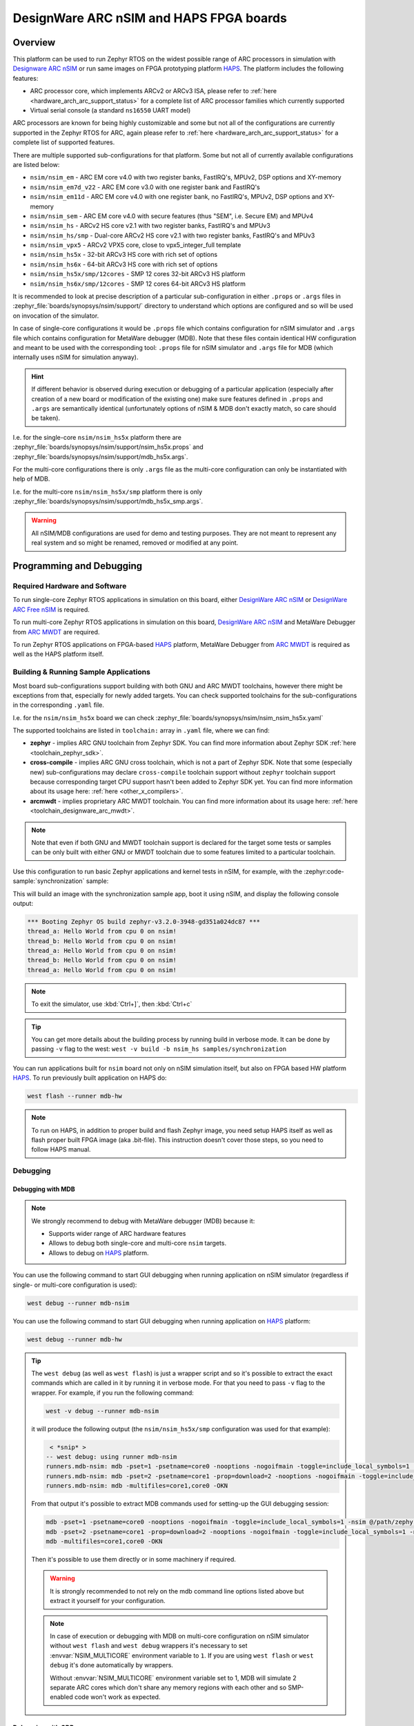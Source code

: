 .. _nsim:

DesignWare ARC nSIM and HAPS FPGA boards
########################################

Overview
********

This platform can be used to run Zephyr RTOS on the widest possible range of ARC processors in
simulation with `Designware ARC nSIM`_ or run same images on FPGA prototyping platform `HAPS`_. The
platform includes the following features:

* ARC processor core, which implements ARCv2 or ARCv3 ISA, please refer to
  :ref:`here <hardware_arch_arc_support_status>` for a complete list of ARC processor families which
  currently supported
* Virtual serial console (a standard ``ns16550`` UART model)

ARC processors are known for being highly customizable and some but not all of the configurations
are currently supported in the Zephyr RTOS for ARC, again please refer to
:ref:`here <hardware_arch_arc_support_status>` for a complete list of supported features.

There are multiple supported sub-configurations for that platform. Some but not all of currently
available configurations are listed below:

* ``nsim/nsim_em`` - ARC EM core v4.0 with two register banks, FastIRQ's, MPUv2, DSP options and
  XY-memory
* ``nsim/nsim_em7d_v22`` - ARC EM core v3.0 with one register bank and FastIRQ's
* ``nsim/nsim_em11d`` - ARC EM core v4.0 with one register bank, no FastIRQ's, MPUv2, DSP options and
  XY-memory
* ``nsim/nsim_sem`` - ARC EM core v4.0 with secure features (thus "SEM", i.e. Secure EM) and MPUv4
* ``nsim/nsim_hs`` - ARCv2 HS core v2.1 with two register banks, FastIRQ's and MPUv3
* ``nsim/nsim_hs/smp`` - Dual-core ARCv2 HS core v2.1 with two register banks, FastIRQ's and MPUv3
* ``nsim/nsim_vpx5`` - ARCv2 VPX5 core, close to vpx5_integer_full template
* ``nsim/nsim_hs5x`` - 32-bit ARCv3 HS core with rich set of options
* ``nsim/nsim_hs6x`` - 64-bit ARCv3 HS core with rich set of options
* ``nsim/nsim_hs5x/smp/12cores`` - SMP 12 cores 32-bit ARCv3 HS platform
* ``nsim/nsim_hs6x/smp/12cores`` - SMP 12 cores 64-bit ARCv3 HS platform

.. _board_arc_nsim_prop_args_files:

It is recommended to look at precise description of a particular sub-configuration in either
``.props`` or ``.args`` files in :zephyr_file:`boards/synopsys/nsim/support/` directory to understand
which options are configured and so will be used on invocation of the simulator.

In case of single-core configurations it would be ``.props`` file which contains configuration
for nSIM simulator and ``.args`` file which contains configuration for MetaWare debugger (MDB).
Note that these files contain identical HW configuration and meant to be used with the corresponding
tool: ``.props`` file for nSIM simulator and ``.args`` file for MDB (which internally uses nSIM for
simulation anyway).

.. hint::
   If different behavior is observed during execution or debugging of a particular application
   (especially after creation of a new board or modification of the existing one) make sure features
   defined in ``.props`` and ``.args`` are semantically identical (unfortunately options of
   nSIM & MDB don't exactly match, so care should be taken).

I.e. for the single-core ``nsim/nsim_hs5x`` platform there are
:zephyr_file:`boards/synopsys/nsim/support/nsim_hs5x.props` and
:zephyr_file:`boards/synopsys/nsim/support/mdb_hs5x.args`.

For the multi-core configurations there is only ``.args`` file as the multi-core configuration
can only be instantiated with help of MDB.

I.e. for the multi-core ``nsim/nsim_hs5x/smp`` platform there is only
:zephyr_file:`boards/synopsys/nsim/support/mdb_hs5x_smp.args`.

.. warning::
   All nSIM/MDB configurations are used for demo and testing purposes. They are not meant to
   represent any real system and so might be renamed, removed or modified at any point.

Programming and Debugging
*************************

Required Hardware and Software
==============================

To run single-core Zephyr RTOS applications in simulation on this board,
either `DesignWare ARC nSIM`_ or `DesignWare ARC Free nSIM`_ is required.

To run multi-core Zephyr RTOS applications in simulation on this board,
`DesignWare ARC nSIM`_ and MetaWare Debugger from `ARC MWDT`_ are required.

To run Zephyr RTOS applications on FPGA-based `HAPS`_ platform,
MetaWare Debugger from `ARC MWDT`_ is required as well as the HAPS platform itself.

Building & Running Sample Applications
======================================

Most board sub-configurations support building with both GNU and ARC MWDT toolchains, however
there might be exceptions from that, especially for newly added targets. You can check supported
toolchains for the sub-configurations in the corresponding ``.yaml`` file.

I.e. for the ``nsim/nsim_hs5x`` board we can check :zephyr_file:`boards/synopsys/nsim/nsim_nsim_hs5x.yaml`

The supported toolchains are listed in ``toolchain:`` array in ``.yaml`` file, where we can find:

* **zephyr** - implies ARC GNU toolchain from Zephyr SDK. You can find more information about
  Zephyr SDK :ref:`here <toolchain_zephyr_sdk>`.
* **cross-compile** - implies ARC GNU cross toolchain, which is not a part of Zephyr SDK. Note that
  some (especially new) sub-configurations may declare ``cross-compile`` toolchain support without
  ``zephyr`` toolchain support because corresponding target CPU support hasn't been added to Zephyr
  SDK yet. You can find more information about its usage here: :ref:`here <other_x_compilers>`.
* **arcmwdt** - implies proprietary ARC MWDT toolchain. You can find more information about its
  usage here: :ref:`here <toolchain_designware_arc_mwdt>`.

.. note::
   Note that even if both GNU and MWDT toolchain support is declared for the target some tests or
   samples can be only built with either GNU or MWDT toolchain due to some features limited to a
   particular toolchain.

Use this configuration to run basic Zephyr applications and kernel tests in
nSIM, for example, with the :zephyr:code-sample:`synchronization` sample:

.. zephyr-app-commands::
   :zephyr-app: samples/synchronization
   :host-os: unix
   :board: nsim_em
   :goals: flash

This will build an image with the synchronization sample app, boot it using
nSIM, and display the following console output:

.. code-block:: console

      *** Booting Zephyr OS build zephyr-v3.2.0-3948-gd351a024dc87 ***
      thread_a: Hello World from cpu 0 on nsim!
      thread_b: Hello World from cpu 0 on nsim!
      thread_a: Hello World from cpu 0 on nsim!
      thread_b: Hello World from cpu 0 on nsim!
      thread_a: Hello World from cpu 0 on nsim!


.. note::
   To exit the simulator, use :kbd:`Ctrl+]`, then :kbd:`Ctrl+c`

.. _board_arc_nsim_verbose_build:

.. tip::
   You can get more details about the building process by running build in verbose mode. It can be
   done by passing ``-v`` flag to the west: ``west -v build -b nsim_hs samples/synchronization``

You can run applications built for ``nsim`` board not only on nSIM simulation itself, but also on
FPGA based HW platform `HAPS`_. To run previously built application on HAPS do:

.. code-block:: console

   west flash --runner mdb-hw

.. note::
   To run on HAPS, in addition to proper build and flash Zephyr image, you need setup HAPS itself
   as well as flash proper built FPGA image (aka .bit-file). This instruction doesn't cover those
   steps, so you need to follow HAPS manual.

Debugging
=========

.. _board_arc_nsim_debugging_mwdt:

Debugging with MDB
------------------

.. note::
   We strongly recommend to debug with MetaWare debugger (MDB) because it:

   * Supports wider range of ARC hardware features
   * Allows to debug both single-core and multi-core ``nsim`` targets.
   * Allows to debug on `HAPS`_ platform.

You can use the following command to start GUI debugging when running application on nSIM simulator
(regardless if single- or multi-core configuration is used):

.. code-block:: console

   west debug --runner mdb-nsim

You can use the following command to start GUI debugging when running application on `HAPS`_
platform:

.. code-block:: console

   west debug --runner mdb-hw

.. tip::
   The ``west debug`` (as well as ``west flash``) is just a wrapper script and so it's possible to
   extract the exact commands which are called in it by running it in verbose mode. For that you
   need to pass ``-v`` flag to the wrapper. For example, if you run the following command:

   .. code-block:: console

      west -v debug --runner mdb-nsim

   it will produce the following output (the ``nsim/nsim_hs5x/smp`` configuration was used for that
   example):

   .. code-block:: console

       < *snip* >
      -- west debug: using runner mdb-nsim
      runners.mdb-nsim: mdb -pset=1 -psetname=core0 -nooptions -nogoifmain -toggle=include_local_symbols=1 -nsim @/path/zephyr/boards/synopsys/nsim/support/mdb_hs5x_smp.args /path/zephyr/build/zephyr/zephyr.elf
      runners.mdb-nsim: mdb -pset=2 -psetname=core1 -prop=download=2 -nooptions -nogoifmain -toggle=include_local_symbols=1 -nsim @/path/zephyr/boards/synopsys/nsim/support/mdb_hs5x_smp.args /path/zephyr/build/zephyr/zephyr.elf
      runners.mdb-nsim: mdb -multifiles=core1,core0 -OKN

   From that output it's possible to extract MDB commands used for setting-up the GUI debugging
   session:

   .. code-block:: console

      mdb -pset=1 -psetname=core0 -nooptions -nogoifmain -toggle=include_local_symbols=1 -nsim @/path/zephyr/boards/synopsys/nsim/support/mdb_hs5x_smp.args /path/zephyr/build/zephyr/zephyr.elf
      mdb -pset=2 -psetname=core1 -prop=download=2 -nooptions -nogoifmain -toggle=include_local_symbols=1 -nsim @/path/zephyr/boards/synopsys/nsim/support/mdb_hs5x_smp.args /path/zephyr/build/zephyr/zephyr.elf
      mdb -multifiles=core1,core0 -OKN

   Then it's possible to use them directly or in some machinery if required.

   .. warning::
      It is strongly recommended to not rely on the mdb command line options listed above but
      extract it yourself for your configuration.

   .. note::
      In case of execution or debugging with MDB on multi-core configuration on nSIM
      simulator without ``west flash`` and ``west debug`` wrappers it's necessary to
      set :envvar:`NSIM_MULTICORE` environment variable to ``1``. If you are using ``west flash`` or
      ``west debug`` it's done automatically by wrappers.

      Without :envvar:`NSIM_MULTICORE` environment variable set to 1, MDB will simulate 2 separate
      ARC cores which don't share any memory regions with each other and so SMP-enabled code won't
      work as expected.

Debugging with GDB
------------------

.. note::
   Debugging on nSIM via GDB is only supported on single-core configurations (which use standalone
   nSIM). However if it's possible to launch application on multi-core nsim target that means you
   can simply :ref:`debug with MDB debugger <board_arc_nsim_debugging_mwdt>`.
   It's the nSIM with ARC GDB restriction, real HW multi-core ARC targets can be debugged with ARC
   GDB.

.. note::
   Currently debugging with GDB is not supported on `HAPS`_ platform.

.. note::
   The normal ``west debug`` command won't work for debugging applications using nsim boards
   because both the nSIM simulator and the debugger (either GDB or MDB) use the same console for
   input / output.
   In case of GDB debugger it's possible to use a separate terminal windows for GDB and nSIM to
   avoid intermixing their output. For the MDB debugger simply use GUI mode.

After building your application, open two terminal windows. In terminal one, use nSIM to start a GDB
server and wait for a remote connection with following command:

.. code-block:: console

   west debugserver --runner arc-nsim

In terminal two, connect to the GDB server using ARC GDB. You can find it in Zephyr SDK:

* for the ARCv2 targets you should use :file:`arc-zephyr-elf-gdb`
* for the ARCv3 targets you should use :file:`arc64-zephyr-elf-gdb`

This command loads the symbol table from the elf binary file, for example the
:file:`build/zephyr/zephyr.elf` file:

.. code-block:: console

   arc-zephyr-elf-gdb  -ex 'target remote localhost:3333' -ex load build/zephyr/zephyr.elf

Now the debug environment has been set up, and it's possible to debug the application with gdb
commands.

Modifying the configuration
***************************

If modification of existing nsim configuration is required or even there's a need in creation of a
new one it's required to maintain alignment between

* Zephyr OS configuration
* nSIM & MDB configuration
* GNU & MWDT toolchain compiler options

.. note::
   The ``.tcf`` configuration files are not supported by Zephyr directly. There are multiple
   reasons for that. ``.tcf`` perfectly suits building of bare-metal single-thread application -
   in that case all the compiler options from ``.tcf`` are passed to the compiler, so all the HW
   features are used by the application and optimal code is being generated.
   The situation is completely different when multi-thread feature-rich operation system is
   considered. Of course it is still possible to build all the code with all the
   options from ``.tcf`` - but that may be far from optimal solution. For example, such approach
   require so save & restore full register context for all tasks (and sometimes even for
   interrupts). And for DSP-enabled or for FPU-enabled systems that leads to dozens of extra
   registers save and restore even if the most of the user and kernel tasks don't actually use
   DSP or FPU. Instead we prefer to fine-tune the HW features usage which (with all its pros)
   require us to maintain them separately from ``.tcf`` configuration.


Zephyr OS configuration
=======================

Zephyr OS configuration is defined via Kconfig and Device tree. These are non ARC-specific
mechanisms which are described in :ref:`board porting guide <board_porting_guide>`.

It is advised to look for ``<board_name>_defconfig``, ``<board_name>.dts`` and
``<board_name>.yaml`` as an entry point for board configuration.

nSIM configuration
==================

nSIM configuration is defined in :ref:`props and args files <board_arc_nsim_prop_args_files>`.
Generally they are identical to the values from corresponding ``.tcf`` configuration with few
exceptions:

* The UART model is added (to both ``.props`` and ``.args`` files).
* Options to fine-tuned MDB behavior are added (to ``.args`` files only) to disable MDB profiling
  and fine-tune MDB behavior on multi-core systems.

GNU & MWDT toolchain compiler options
=====================================

The hardware-specific compiler options are set in corresponding SoC cmake file. For ``nsim`` board
it is :zephyr_file:`soc/synopsys/nsim/CMakeLists.txt`.

For the GNU toolchain the basic configuration is set via ``-mcpu`` which is defined in generic code
and based on the selected CPU model via Kconfig. It still can be forcefully set to required value
on SoC level.

For the MWDT toolchain all hardware-specific compiler options are set directly in SoC
``CMakeLists.txt``.

.. note::
   The non hardware-specific compiler options like optimizations, library selections, C / C++
   language options are still set in Zephyr generic code. It could be observed by
   :ref:`running build in verbose mode <board_arc_nsim_verbose_build>`.

References
**********

.. _Designware ARC nSIM: https://www.synopsys.com/dw/ipdir.php?ds=sim_nsim
.. _DesignWare ARC Free nSIM: https://www.synopsys.com/cgi-bin/dwarcnsim/req1.cgi
.. _HAPS: https://www.synopsys.com/verification/prototyping/haps.html
.. _ARC MWDT: https://www.synopsys.com/dw/ipdir.php?ds=sw_metaware
